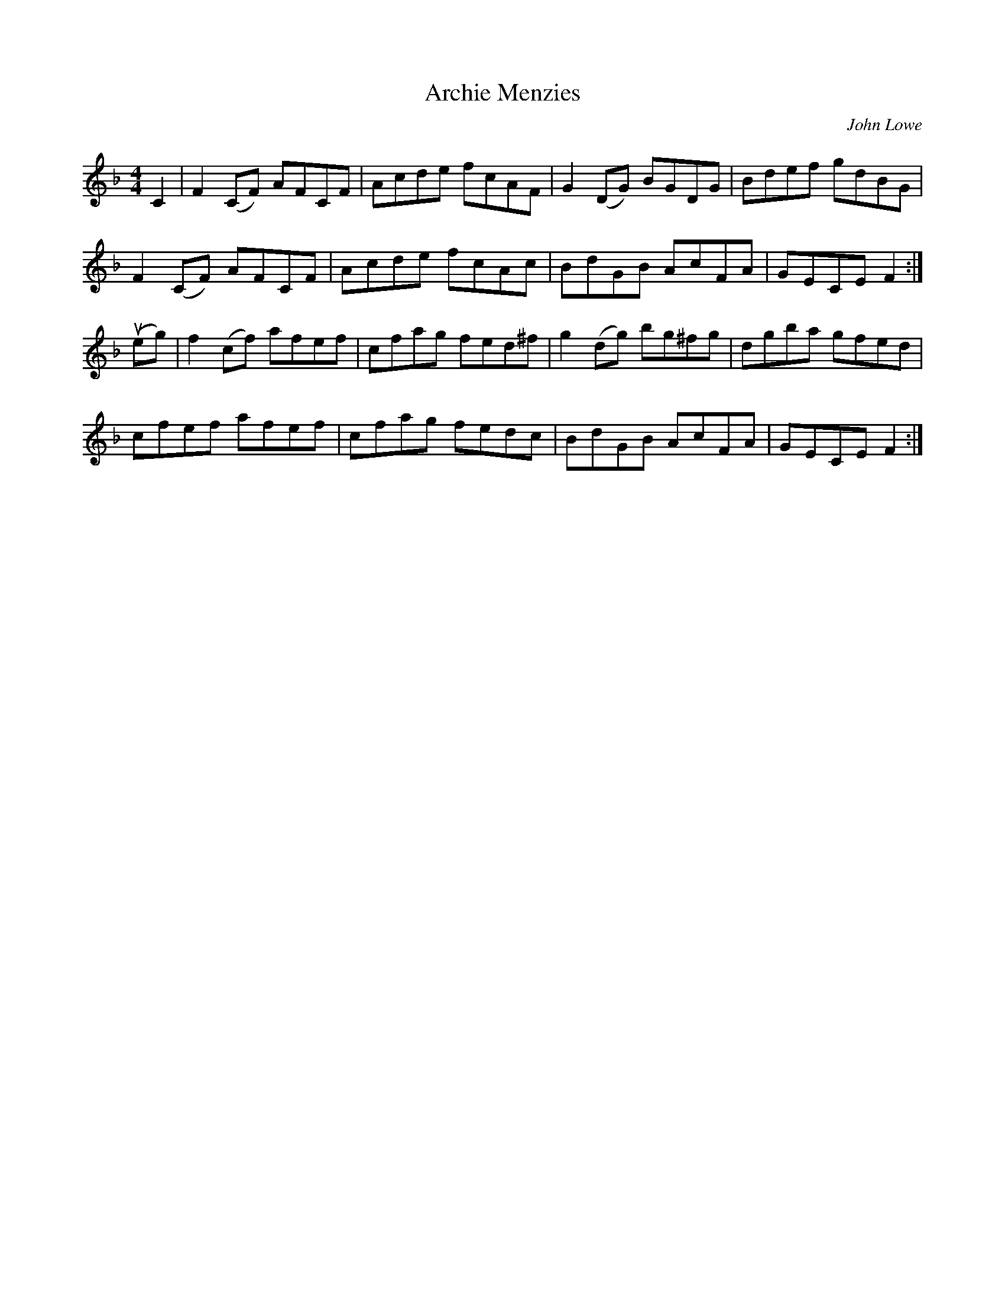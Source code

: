 X: 98
T:Archie Menzies
M:4/4
C:John Lowe
R:reel
A:Cape Breton
B:Sandy Macintyre
Z:WM - 1 Dec 1996
K:F
C2| F2(CF) AFCF | Acde fcAF | G2(DG) BGDG | Bdef gdBG |
F2(CF) AFCF | Acde fcAc | BdGB AcFA |  GECE F2 :|
(ueg) | f2 (cf) afef | cfag fed^f | g2(dg) bg^fg | dgba gfed |
cfef afef | cfag fedc | BdGB AcFA | GECE F2 :|
